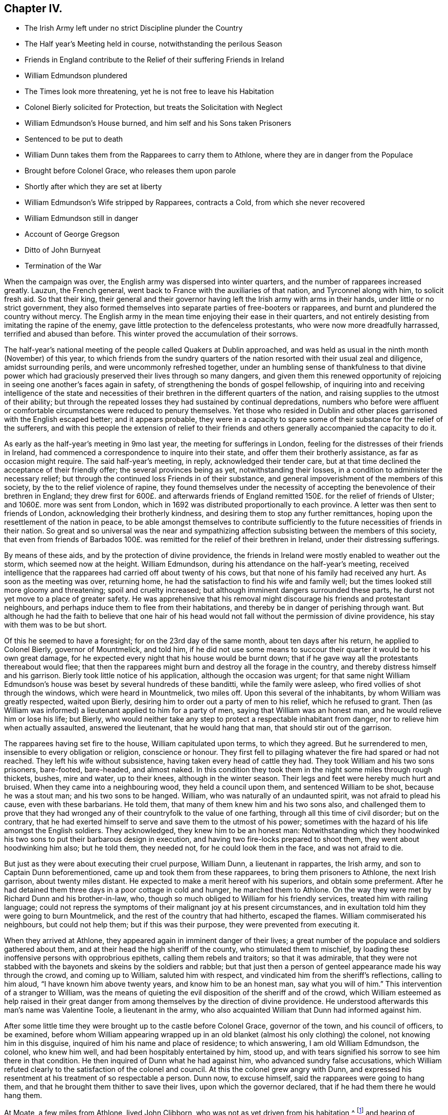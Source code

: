 == Chapter IV.

[.chapter-synopsis]
* The Irish Army left under no strict Discipline plunder the Country
* The Half year`'s Meeting held in course, notwithstanding the perilous Season
* Friends in England contribute to the Relief of their suffering Friends in Ireland
* William Edmundson plundered
* The Times look more threatening, yet he is not free to leave his Habitation
* Colonel Bierly solicited for Protection, but treats the Solicitation with Neglect
* William Edmundson`'s House burned, and him self and his Sons taken Prisoners
* Sentenced to be put to death
* William Dunn takes them from the Rapparees to carry them to Athlone, where they are in danger from the Populace
* Brought before Colonel Grace, who releases them upon parole
* Shortly after which they are set at liberty
* William Edmundson`'s Wife stripped by Rapparees, contracts a Cold, from which she never recovered
* William Edmundson still in danger
* Account of George Gregson
* Ditto of John Burnyeat
* Termination of the War

When the campaign was over, the English army was dispersed into winter quarters,
and the number of rapparees increased greatly.
Lauzun, the French general, went back to France with the auxiliaries of that nation,
and Tyrconnel along with him, to solicit fresh aid.
So that their king,
their general and their governor having left the Irish army with arms in their hands,
under little or no strict government,
they also formed themselves into separate parties of free-booters or rapparees,
and burnt and plundered the country without mercy.
The English army in the mean time enjoying their ease in their quarters,
and not entirely desisting from imitating the rapine of the enemy,
gave little protection to the defenceless protestants,
who were now more dreadfully harrassed, terrified and abused than before.
This winter proved the accumulation of their sorrows.

The half-year`'s national meeting of the people called Quakers at Dublin approached,
and was held as usual in the ninth month (November) of this year,
to which friends from the sundry quarters of the
nation resorted with their usual zeal and diligence,
amidst surrounding perils, and were uncommonly refreshed together,
under an humbling sense of thankfulness to that divine power which
had graciously preserved their lives through so many dangers,
and given them this renewed opportunity of rejoicing
in seeing one another`'s faces again in safety,
of strengthening the bonds of gospel fellowship,
of inquiring into and receiving intelligence of the state and necessities
of their brethren in the different quarters of the nation,
and raising supplies to the utmost of their ability;
but through the repeated losses they had sustained by continual depredations,
numbers who before were affluent or comfortable circumstances
were reduced to penury themselves.
Yet those who resided in Dublin and other places
garrisoned with the English escaped better;
and it appears probable,
they were in a capacity to spare some of their substance for the relief of the sufferers,
and with this people the extension of relief to their friends
and others generally accompanied the capacity to do it.

As early as the half-year`'s meeting in 9mo last year,
the meeting for sufferings in London,
feeling for the distresses of their friends in Ireland,
had commenced a correspondence to inquire into their state,
and offer them their brotherly assistance, as far as occasion might require.
The said half-year`'s meeting, in reply, acknowledged their tender care,
but at that time declined the acceptance of their friendly offer;
the several provinces being as yet, notwithstanding their losses,
in a condition to administer the necessary relief;
but through the continued loss Friends in of their substance,
and general impoverishment of the members of this society,
by the to the relief violence of rapine,
they found themselves under the necessity of accepting
the benevolence of their brethren in England;
they drew first for 600£. and afterwards friends of England
remitted 150£. for the relief of friends of Ulster;
and 1060£. more was sent from London,
which in 1692 was distributed proportionally to each province.
A letter was then sent to friends of London, acknowledging their brotherly kindness,
and desiring them to stop any further remittances,
hoping upon the resettlement of the nation in peace,
to be able amongst themselves to contribute sufficiently
to the future necessities of friends in their nation.
So great and so universal was the near and sympathizing
affection subsisting between the members of this society,
that even from friends of Barbados 100£. was remitted
for the relief of their brethren in Ireland,
under their distressing sufferings.

By means of these aids, and by the protection of divine providence,
the friends in Ireland were mostly enabled to weather out the storm,
which seemed now at the height.
William Edmundson, during his attendance on the half-year`'s meeting,
received intelligence that the rapparees had carried off about twenty of his cows,
but that none of his family had received any hurt.
As soon as the meeting was over, returning home,
he had the satisfaction to find his wife and family well;
but the times looked still more gloomy and threatening; spoil and cruelty increased;
but although imminent dangers surrounded these parts,
he durst not yet move to a place of greater safety.
He was apprehensive that his removal might discourage his friends and protestant neighbours,
and perhaps induce them to flee from their habitations,
and thereby be in danger of perishing through want.
But although he had the faith to believe that one hair of his head
would not fall without the permission of divine providence,
his stay with them was to be but short.

Of this he seemed to have a foresight; for on the 23rd day of the same month,
about ten days after his return, he applied to Colonel Bierly, governor of Mountmelick,
and told him,
if he did not use some means to succour their quarter it would be to his own great damage,
for he expected every night that his house would be burnt down;
that if he gave way all the protestants thereabout would flee;
that then the rapparees might burn and destroy all the forage in the country,
and thereby distress himself and his garrison.
Bierly took little notice of his application, although the occasion was urgent;
for that same night William Edmundson`'s house was
beset by several hundreds of these banditti,
while the family were asleep, who fired vollies of shot through the windows,
which were heard in Mountmelick, two miles off.
Upon this several of the inhabitants, by whom William was greatly respected,
waited upon Bierly, desiring him to order out a party of men to his relief,
which he refused to grant.
Then (as William was informed) a lieutenant applied to him for a party of men,
saying that William was an honest man, and he would relieve him or lose his life;
but Bierly,
who would neither take any step to protect a respectable inhabitant from danger,
nor to relieve him when actually assaulted, answered the lieutenant,
that he would hang that man, that should stir out of the garrison.

The rapparees having set fire to the house, William capitulated upon terms,
to which they agreed.
But he surrendered to men, insensible to every obligation or religion,
conscience or honour.
They first fell to pillaging whatever the fire had spared or had not reached.
They left his wife without subsistence, having taken every head of cattle they had.
They took William and his two sons prisoners, bare-footed, bare-headed, and almost naked.
In this condition they took them in the night some miles through rough thickets, bushes,
mire and water, up to their knees, although in the winter season.
Their legs and feet were hereby much hurt and bruised.
When they came into a neighbouring wood, they held a council upon them,
and sentenced William to be shot, because he was a stout man;
and his two sons to be hanged.
William, who was naturally of an undaunted spirit, was not afraid to plead his cause,
even with these barbarians.
He told them, that many of them knew him and his two sons also,
and challenged them to prove that they had wronged
any of their countryfolk to the value of one farthing,
through all this time of civil disorder; but on the contrary,
that he had exerted himself to serve and save them to the utmost of his power;
sometimes with the hazard of his life amongst the English soldiers.
They acknowledged, they knew him to be an honest man:
Notwithstanding which they hoodwinked his two sons
to put their barbarous design in execution,
and having two fire-locks prepared to shoot them, they went about hoodwinking him also;
but he told them, they needed not, for he could look them in the face,
and was not afraid to die.

But just as they were about executing their cruel purpose, William Dunn,
a lieutenant in rappartes, the Irish army, and son to Captain Dunn beforementioned,
came up and took them from these rapparees, to bring them prisoners to Athlone,
the next Irish garrison, about twenty miles distant.
He expected to make a merit hereof with his superiors, and obtain some preferment.
After he had detained them three days in a poor cottage in cold and hunger,
he marched them to Athlone.
On the way they were met by Richard Dunn and his brother-in-law, who,
though so much obliged to William for his friendly services,
treated him with railing language;
could not repress the symptoms of their malignant joy at his present circumstances,
and in exultation told him they were going to burn Mountmelick,
and the rest of the country that had hitherto, escaped the flames.
William commiserated his neighbours, but could not help them;
but if this was their purpose, they were prevented from executing it.

When they arrived at Athlone, they appeared again in imminent danger of their lives;
a great number of the populace and soldiers gathered about them,
and at their head the high sheriff of the county, who stimulated them to mischief,
by loading these inoffensive persons with opprobrious epithets,
calling them rebels and traitors; so that it was admirable,
that they were not stabbed with the bayonets and skeins by the soldiers and rabble;
but that just then a person of genteel appearance made his way through the crowd,
and coming up to William, saluted him with respect,
and vindicated him from the sheriff`'s reflections, calling to him aloud,
"`I have known him above twenty years, and know him to be an honest man,
say what you will of him.`" This intervention of a stranger to William,
was the means of quieting the evil disposition of the sheriff and of the crowd,
which William esteemed as help raised in their great danger
from among themselves by the direction of divine providence.
He understood afterwards this man`'s name was Valentine Toole, a lieutenant in the army,
who also acquainted William that Dunn had informed against him.

After some little time they were brought up to the castle before Colonel Grace,
governor of the town, and his council of officers, to be examined,
before whom William appearing wrapped up in an old
blanket (almost his only clothing) the colonel,
not knowing him in this disguise, inquired of him his name and place of residence;
to which answering, I am old William Edmundson, the colonel, who knew him well,
and had been hospitably entertained by him, stood up,
and with tears signified his sorrow to see him there in that condition.
He then inquired of Dunn what he had against him, who advanced sundry false accusations,
which William refuted clearly to the satisfaction of the colonel and council.
At this the colonel grew angry with Dunn,
and expressed his resentment at his treatment of so respectable a person.
Dunn now, to excuse himself, said the rapparees were going to hang them,
and that he brought them thither to save their lives, upon which the governor declared,
that if he had them there he would hang them.

At Moate, a few miles from Athlone, lived John Clibborn,
who was not as yet driven from his habitation,^
footnote:[A meeting was settled at John Clibborn`'s,
who kept his habitation long in much danger;
and the meeting was kept up at this time with great difficulty,
lying only fix miles from Athlone, a chief Irish garrison,
and place of refuge for that party,
whence scouting parties often sallied to ravage the country,
and whither the rapparees usually carried those captives,
whom they were not permitted to murder, as they had done many.
Whilst the said J. Clibborn could keep his house, it was an asylum to friends and others.
Amongst these Anthony Robinson and John Millar, two of this society,
who resided about three miles from Athlone, after they had their houses plundered,
were threatened to be murdered with their families; but were rescued by a near neighbour,
wife to an Irish justice of peace, who took them into her house,
and kept them there till the band of robbers grew so insolent and
outrageous as to force their way into the house after them,
insomuch that despairing of their longer safety there,
she desired them to escape with their lives if they could.
She then conveyed them into her garden,
whence with much difficulty they escaped into a neighbouring wood,
where they lay concealed several days and nights in great terror and distress.]
and hearing of William`'s captivity in that town,
came to see him in his destitute condition, and supply him with provisions;
and afterwards, upon becoming surety for his appearance, if called for,
obtained the governor`'s consent to remove William and his sons to his house upon parole;
and shortly after they were set at liberty.

One of William`'s sons had a tanyard well stocked;
and about a week after the burning of their house, while they were in confinement,
William`'s wife thought it necessary to remove the
hides and leather to a place of greater safety;
and accordingly went, accompanied by several of their neighbours,
with horses and cars to assist in removing them.
While they were loading the prized by leather, etc.
Colonel R. Dunn and his brother-in-law aforesaid,
came upon them with a multitude of rapparees;
whereupon the neighbours fled for their lives, and left the horses, cars and loading,
which the rapparees seized and carried off.
But the old woman, not being able to escape, they stripped her naked,
and left her in that condition to walk home two miles in the month of December,
whereby she caught a cold of which she never recovered,
but died about seven months alter.
Dunn`'s egregious perfidy immediately met with exemplary vengeance.
For the next morning a party of twenty-five troopers
being sent from Mountmelick in pursuit of the plunderers,
to whom (I have heard) about eighty of the inhabitants joined themselves,
they came up with the said Dunn and several hundreds of the rapparees, whom they engaged.
Dunn and his brother-in-law, with many others,
were killed at the commencement of the engagement,
upon which the rest sought their safety in flight,
of whom a great number were taken prisoners, and safely brought off to Mountmelick.

After William had obtained his liberty,
and was returned back into the neighbourhood of his former residence,
he was not released from danger,
being still the object of the cruel machinations of his popish neighbours,
to whom he had been a peaceable neighbour and kind friend.
For so multiplied had the enormities of the bands of rapparees been through the winter,
that as soon as the English army could be drawn out of their winter quarters,
it was resolved to put a stop to their depredation by driving them over the Shannon.
And Major General Kirk, with part of the army,
marched to Mountmelick with intention to settle garrisons
in convenient places to protect the country.
Rosenallis was pointed out to him as a convenient place,
and information given him of William`'s sufferings and usage from the papists there.
Whereupon he sent for William and ordered him to attend him to Rosenallis,
which at the general`'s command he did.

In consequence of this, the popish neighbours,
who kept their dwellings thereabout under the protection of king William`'s proclamation;
and who, though they kept at home under this protection,
favoured and harboured the rapparees,
conceived a deep but concealed resentment against William Edmundson,
whom they causelessly suspected as the author of fixing a garrison there,
to overawe them from harbouring those plunderers,
and prevent their sharing in their plunder as heretofore.
Therefore fully to satiate their vengeance,
they procured eight or nine of the most determined of the rapparees,
to lie in ambush between Mountmelick, where he dwelt after his house was burned,
and Rosenallis, his former residence, where his land lay,
with a full determination to murder him.
To draw him into the snare, two of his neighbours came to him,
disguising their villainy under the mask of friendship,
and endeavouring to make his christian disposition
to serve them the instrument of his own destruction;
fawningly requesting him to go to Rosenallis to speak to the officers
of the garrison to be favourable to the inhabitants there,
as they centered their hopes of being well-treated in his friendly interposition.
But it was providentially ordered that he did not go that day.
Two days after they came again with the same pretence;
and now added that the soldiers were pulling down his out-houses,
which had escaped the flames, when his house was burned.
They used many arguments, under the treacherous veil of kindness and friendship,
to persuade him to go, but he writes, "`I was restrained by a secret hand,
that knew their evil design,
and would not suffer me to sail into their snare.`" The very next morning,
one James Dobson with his son and cousin passing that way,
these rapparees shot the son dead in the place, and took the other two into the woods,
and there barbarously murdered them.
Upon which they fled; and that night the popish inhabitants of this quarter,
conscious of the part they had acted, and fearing the punishment due to their crimes,
fled also to the rapparees for protection.

Many other friends, in common with every denomination of protestants,
were exposed to the like losses, perils and perfidy, in this calamitous time.
Others, who had stayed,
generally took refuge in the garrisoned places for their security;
but friends kept their places and habitations,
till they were driven therefrom by violence,
placing their faith and confidence in divine protection, which,
although permitting many of them to be tried with the loss of their substance,
miraculously preserved their lives;
so that we have no account of more than four that fell by the hands of violence,
and two of these forwardly exposed themselves to danger.

Besides the other trying calamities attendant upon
war at the return of the army to winter quarters,
a mortal distemper overspread the country,
which took off many of the inhabitants of every class and denomination.
Many also who had been driven from their houses, and lost most or all of their substance,
repining at this reverse of their circumstances, languished in sorrow till they died:
which friends were greatly supported over, in resignation to the divine will,
and quiet submission to the government of the sovereign ruler of the universe,
who not only giveth, but also taketh away.

This year George Gregson of Lisnegarvy (now Lisburn) in the county of Antrim,
departed this life.
He was born in Lancashire, and educated in the popish persuasion;
but was converted to the profession of the principles of the people called Quakers,
and was faithful to the principle he professed.
His conversion raised him many enemies,
and much aversion and envy amongst those whose communion he had deserted,
who propagated many false and malicious reports concerning him,
which he bore with patience;
and persevered with unshaken fortitude in the steady pursuit of peace of mind,
whereby growing in religious experience, he received a gift in the ministry.
His ministerial labours were effectually conducive to the
converting of many from the evil of their ways,
and opening their under standings to discover the way of life and salvation,
being favoured with good natural parts,
and a clear and agreeable manner of delivery in the
expression of his sentiments on religious subjects.
Great was his concern for the offspring of friends, and those newly convinced,
that they might not rest contented in a profession of truth,
received by education or tradition;
or in the comprehension thereof in their understandings;
but that they might be excited to press after the experience of the washing of regeneration,
and be renewed in their minds thereby.
He travelled in the exercise of his gift in Ireland and divers parts of England,
and was a sufferer for his religious persuasion, both by imprisonment and spoil of goods.
He retained his love to God and his brethren to the last period of his life;
and at his death left a considerable part of his substance to several meetings in Ireland,
and to friends in Lancashire.

In this year also the community at large, and friends of Ireland more particularly,
sustained a loss in the removal of John Burnyeat of Dublin;
whose travels and religious labours amongst his friends
and others have been recited in various parts of this work.
He was born in Cumberland, of parents of good repute, who gave him a good education,
suited to his circumstances and line of life.
He was religiously inclined from his youth, delighted in reading the scriptures,
and endeavoured from them to imbibe those virtues
and practices that conduce to solid peace of mind.
His solicitude to attain this important acquisition also led him to inquire after,
and apply to those teachers, who bore the character of men of religious experience,
for direction and instruction in the way to true peace;
but met not with that satisfactory intelligence,
whereby he could attain the desire of his soul,
being more built up in the fashionable speculations of the age about religion,
than instructed in the internal work, whereby the heart is purified and changed.
When George Fox came into the parts where he resided,
he with many others were recommended to an instructor near at hand,
the true light that enlighteneth every man that cometh into the world.
John Burnyeat was convinced by his doctrine in the year 1653.
And by turning the attention of his mind to the instruction of this internal monitor,
and the discovery of this true light,
he clearly perceived the emptiness of his former high profession,
and the danger and hazard of depending upon the imputed righteousness of Christ,
whilst he lived in sin (a notion greatly prevailing amongst many high
professors in those days) for he was now convinced that the guilt remained,
while the body of death, leading by its power into actual sin, remained.
Seeing the necessity of regeneration and holiness,
he endured many deeply exercising conflicts with
the corruption and infirmities of his heart,
till in the due time, by the assistance of divine grace, victory over them was obtained;
and sanctification in a good measure perfected in him.

Being thus properly prepared for the reception of the gifts of the spirit,
he was soon called to the work of the ministry;
in the discharge whereof he was not slothful in business; but fervent in spirit,
serving the Lord, both in his native country, and in many foreign regions,
where his friends were settled, to the convincing of many,
of the truth which he published,
and the confirmation and establishment of many in the way of righteousness and peace,
as hath been variously related in the course of this work.

Amongst his contemporaries he was greatly beloved,
and highly esteemed for his many excellent qualities and services amongst them,
from whom we have received the following character of him as a minister,
a christian and a man.
His depth in religious experience, through the effectual work of sanctification,
and discovery of the mystery of the kingdom of heaven,
through the illumination of the spirit of truth, qualified him,
like the good householder in the gospel, to bring out of his treasury things new and old,
for the edification of those to whom he ministered.
He was far from being rash with his mouth, or hasty to utter any thing before God;
frequently waiting a considerable time in awful silence and diligent attention of mind,
for the renewed feeling of the word, which is quick and powerful,
to animate his doctrine with the fresh savour of life before he stood up to minister,
in order that his ministry (delivered with a natural unaffected eloquence,
in the demonstration of the spirit,
and not in the oldness of the letter) might be effectual to reach
the divine witness in the consciences of his auditory.

Through this reverent attention, he was endowed with skill to divide the word aright,
and administer consolation to the sincere and disconsolate believers;
encouragement to the diffident; instruction to the young and inexperienced;
and reproof to the insincere members,
who disturbed the peace of the church by a spirit of contention,
or dishonoured its character by licentious manners,
inconsistent with the purity of its principles.

He confirmed his ministry by his example, his conversation,
being adorned with the christian virtues of humility, charity, meekness, patience,
gravity and temperance, in a conspicuous degree;
his natural temper was kind and benevolent; his constitution hardy,
his resolution undaunted and persevering, in the discharge of manifest duty,
which was put repeatedly to the trial,
by his sharing in persecution in common with his brethren of that age.

His first imprisonment was in Carlisle in 1655, at the instigation of one Denton,
priest of Brigham in Cumberland, who promulgating in his sermon many false charges,
bitter invectives and groundless calumnies against
the people called Quakers in John`'s hearing,
after he had finished it, John spake to him what was in his mind;
to which the priest made little answer;
but after his hearers had rudely assaulted him with their bibles and staves,
till he was sore with bruises to a degree, which affected him for some time,
the priest commanded the constable to secure him, and a friend, who accompanied him,
and next day had them before Launcelot Fletcher, who committed them to the county jail,
where John was detained twenty-three weeks.
He was next imprisoned at Rippon in Yorkshire in 1662.
Coming in the course of his religious travels to this town,
and understanding that many of his friends of that place
were in prison for meeting together to worship God,
he thought it his duty to pay them a brotherly visit;
and for uttering some words of exhortation and encouragement to them,
the jailer took him before the, mayor,
who had in company with him the chancellor of the diocese and several aldermen.
The chancellor took upon him the office of chief magistrate in examining him,
and sought to ensnare him in his words,
that he might extort an occasion to commit him to prison;
but when he could not get the advantage, at which he aimed by these means, he grew angry,
and, in order to attain his ends, was forced to resort to the usual snare,
by causing the oaths to be tendered to him,
and upon his declining to swear he was committed to prison with his friends,
who were twenty-four in number.
Some time after the magistrates assembling in a bowling green, contiguous to the prison,
for the diversion of bowls, during the time of the meeting for worship,
which the prisoners kept up daily,
they overheard John Burnyeat concerned in exhortation or prayer,
and being provoked thereat, they commanded him to be put down into the dungeon,
a place without light or air, where he was detained at this time two days and two nights:
But still, when released from his dismal cell,
feeling the impulse of duty at times to exercise his ministry
for the edification of his friends in prison,
to release themselves from the mortification of hearing his preaching, they released him,
and sent him away, after fourteen weeks causeless imprisonment.
In 1670, upon the new conventicle act coming in force,
he was fined 20£. for preaching at Devonshire house, London, by Sir Samuel Starling,
mayor,
and about two weeks after committed to Newgate by the same magistrate for the same cause.
Again being informed against for preaching at Machynlleth in Montgomeryshire, his mare,
saddle and bridle, value 8£. was taken from him, and he left to travel on foot.
But the informers were disappointed of the best part of their spoil,
for the mare died in the possession of those who took her about an hour after.

We have seen that he devoted the prime of his life to the service of his Maker,
and promoting righteousness in divers parts of the earth,
being engaged very much in travelling in the exercise
of his gift till past the state of middle age,
when (in 1683) he married and settled in Dublin, in which city,
as well as other parts of Ire land, by his steady, circumspect and exemplary conduct,
and his powerful ministry, he was a very serviceable member of religious society,
and obtained a great place in the affection and esteem
of his friends and neighbours here,
as he had done before in his native country.

After his settling in Dublin his travels and service
were mostly confined to the different parts of Ireland,
only in the year after his marriage (1684) he visited
Scotland and the northern counties of England.
In the year 1688 his wife died, and after her death he had an inclination to return,
and spend the remainder of his days in his native country;
but the prospect of approaching war, and its concomitant evils,
which terrified numbers of the protestant inhabitants to flee to England,
had the contrary effect upon him;
for when the face of affairs began to look dismal and menacing,
he felt no liberty to pursue his intention;
but found it his place to stay and take a share in the sufferings
which might be permitted to befal his friends,
amongst whom he was very serviceable in strengthening and comforting them
under their severe afflictions in these perilous and calamitous times.
Twice, for this purpose, during the time of the war,
he visited the meetings of friends in the provinces of Leinster and Munster,
where he had large meetings;
for in many places the teachers of other denominations had fled and left their flocks.
As soon as the way was open, he paid a like visit to friends in the province of Ulster,
amongst whom he had acceptable service,
and was greatly comforted in finding them in a state
of patient acquiescence under their sufferings.

Soon after his return from this northern journey
he went to the province meeting at Rosenallis,
and whether it was at this or some other in this year,
that he delivered the following prophetic warning, is not clear,
but it is recorded of him, that at a province meeting in 1690,
he declared to his friends,
"`It is now a time of great trial upon you in losing all your substance;
but the time will come when you will be as greatly tried
with getting wealth,`" which was soon accomplished.
From Rosenallis he proceeded to Mountrath,
Ballinakill and the monthly meeting at New Garden,
and from thence went home with John Watson, where he fell ill of a fever,
which in twelve days put a period to his life.
During his illness he was preserved clear in his understanding,
and in a fine frame of spirit,
being borne up over the fear of death by the testimony of a good conscience,
in the solacing review of the integrity and virtue of his past life.
Expressing his lively hope, "`That he ever loved the Lord,
and the Lord loved him from his youth,
and that he now felt his love.`" He was sensible to the last,
and so laid down his head in peace with God,
in love to his brethren and good will to all mankind, in the fifty-ninth year of his age,
and was buried at New Garden; his funeral was attended by many friends and others,
upon which occasion William Edmundson bore a lively and affecting testimony
in commemoration of his eminent and faithful services.

The campaign of 1691 put the finishing stroke to the wars and the troubles in Ireland.
King William at the close of the last campaign returned to England,
and General Ginkle being appointed to the command of the army, took Athlone,
gave the Irish army a total defeat at Aughrim and took the city of Limerick,
which capitulated upon articles, whereby the war was brought to a termination,
and the peace of the nation restored.

The people called Quakers, upon the restoration of peace,
through the recollection of the precarious tenure they had of their secular possessions,
during the continuance of the war, were, as yet, so loosened in their attachment thereto,
and the sympathetic benevolence of their hearts to each other so increased, that those,
who had something left, "`were ready to communicate to their indigent friends.

Those who had been driven from their habitations generally returned to repossess them;
and the succeeding national meeting took care, that in every quarter,
friends should be supplied for the present with such necessaries
as the time and their abilities could afford;
and that in resettling a competent number might settle near together,
so as conveniently to constitute a meeting for divine worship,
for their mutual edification,
and the reciprocal benefit of themselves and their families.

And it is remarkable, that through the whole of this season of danger and tumult,
they kept up their meetings for worship and discipline in their accustomed
manner without much interruption or disturbance from either party;
although, as before remarked, they often went to distant meetings through great perils,
by reason of the rapparees,
who in many places beset the roads in ambush to rob
and murder the passengers on their way;
but they resorting to their meetings in faith, and under persuasion of duty,
were mercifully preserved, and their fidelity rewarded with inward consolation,
peace of mind, and an increase of spiritual strength:
And they gained ground in religious experience,
in the number of their members and in the public esteem, through their innocent,
steadfast and sober deportment in the fear of God.
